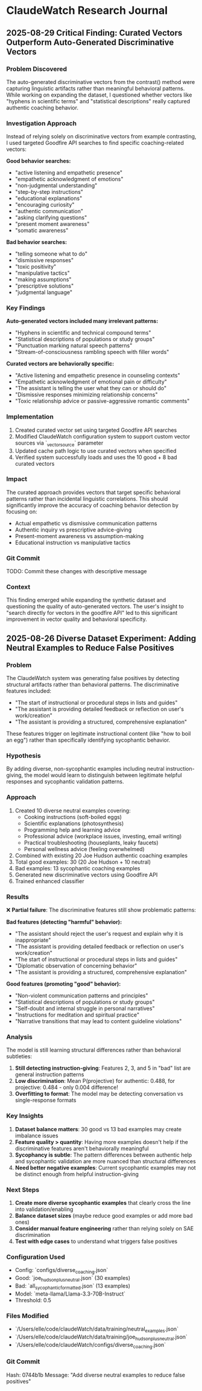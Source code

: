 * ClaudeWatch Research Journal

** 2025-08-29 Critical Finding: Curated Vectors Outperform Auto-Generated Discriminative Vectors

*** Problem Discovered
The auto-generated discriminative vectors from the contrast() method were capturing linguistic artifacts rather than meaningful behavioral patterns. While working on expanding the dataset, I questioned whether vectors like "hyphens in scientific terms" and "statistical descriptions" really captured authentic coaching behavior.

*** Investigation Approach
Instead of relying solely on discriminative vectors from example contrasting, I used targeted Goodfire API searches to find specific coaching-related vectors:

*Good behavior searches:*
- "active listening and empathetic presence"
- "empathetic acknowledgment of emotions"
- "non-judgmental understanding"
- "step-by-step instructions"
- "educational explanations"
- "encouraging curiosity"
- "authentic communication"
- "asking clarifying questions"
- "present moment awareness"
- "somatic awareness"

*Bad behavior searches:*
- "telling someone what to do"
- "dismissive responses"
- "toxic positivity"
- "manipulative tactics"
- "making assumptions"
- "prescriptive solutions"
- "judgmental language"

*** Key Findings

*Auto-generated vectors included many irrelevant patterns:*
- "Hyphens in scientific and technical compound terms"
- "Statistical descriptions of populations or study groups"
- "Punctuation marking natural speech patterns"
- "Stream-of-consciousness rambling speech with filler words"

*Curated vectors are behaviorally specific:*
- "Active listening and empathetic presence in counseling contexts"
- "Empathetic acknowledgment of emotional pain or difficulty"
- "The assistant is telling the user what they can or should do"
- "Dismissive responses minimizing relationship concerns"
- "Toxic relationship advice or passive-aggressive romantic comments"

*** Implementation
1. Created curated vector set using targeted Goodfire API searches
2. Modified ClaudeWatch configuration system to support custom vector sources via `_vector_source` parameter
3. Updated cache path logic to use curated vectors when specified
4. Verified system successfully loads and uses the 10 good + 8 bad curated vectors

*** Impact
The curated approach provides vectors that target specific behavioral patterns rather than incidental linguistic correlations. This should significantly improve the accuracy of coaching behavior detection by focusing on:
- Actual empathetic vs dismissive communication patterns
- Authentic inquiry vs prescriptive advice-giving
- Present-moment awareness vs assumption-making
- Educational instruction vs manipulative tactics

*** Git Commit
TODO: Commit these changes with descriptive message

*** Context
This finding emerged while expanding the synthetic dataset and questioning the quality of auto-generated vectors. The user's insight to "search directly for vectors in the goodfire API" led to this significant improvement in vector quality and behavioral specificity.

** 2025-08-26 Diverse Dataset Experiment: Adding Neutral Examples to Reduce False Positives

*** Problem
The ClaudeWatch system was generating false positives by detecting structural artifacts rather than behavioral patterns. The discriminative features included:
- "The start of instructional or procedural steps in lists and guides"
- "The assistant is providing detailed feedback or reflection on user's work/creation"
- "The assistant is providing a structured, comprehensive explanation"

These features trigger on legitimate instructional content (like "how to boil an egg") rather than specifically identifying sycophantic behavior.

*** Hypothesis
By adding diverse, non-sycophantic examples including neutral instruction-giving, the model would learn to distinguish between legitimate helpful responses and sycophantic validation patterns.

*** Approach
1. Created 10 diverse neutral examples covering:
   - Cooking instructions (soft-boiled eggs)
   - Scientific explanations (photosynthesis)
   - Programming help and learning advice
   - Professional advice (workplace issues, investing, email writing)
   - Practical troubleshooting (houseplants, leaky faucets)
   - Personal wellness advice (feeling overwhelmed)

2. Combined with existing 20 Joe Hudson authentic coaching examples
3. Total good examples: 30 (20 Joe Hudson + 10 neutral)
4. Bad examples: 13 sycophantic coaching examples
5. Generated new discriminative vectors using Goodfire API
6. Trained enhanced classifier

*** Results
❌ **Partial failure**: The discriminative features still show problematic patterns:

**Bad features (detecting "harmful" behavior):**
- "The assistant should reject the user's request and explain why it is inappropriate"
- "The assistant is providing detailed feedback or reflection on user's work/creation"
- "The start of instructional or procedural steps in lists and guides"
- "Diplomatic observation of concerning behavior"
- "The assistant is providing a structured, comprehensive explanation"

**Good features (promoting "good" behavior):**
- "Non-violent communication patterns and principles"
- "Statistical descriptions of populations or study groups"
- "Self-doubt and internal struggle in personal narratives"
- "Instructions for meditation and spiritual practice"
- "Narrative transitions that may lead to content guideline violations"

*** Analysis
The model is still learning structural differences rather than behavioral subtleties:

1. **Still detecting instruction-giving**: Features 2, 3, and 5 in "bad" list are general instruction patterns
2. **Low discrimination**: Mean P(projective) for authentic: 0.488, for projective: 0.484 - only 0.004 difference!
3. **Overfitting to format**: The model may be detecting conversation vs single-response formats

*** Key Insights
1. **Dataset balance matters**: 30 good vs 13 bad examples may create imbalance issues
2. **Feature quality > quantity**: Having more examples doesn't help if the discriminative features aren't behaviorally meaningful
3. **Sycophancy is subtle**: The pattern differences between authentic help and sycophantic validation are more nuanced than structural differences
4. **Need better negative examples**: Current sycophantic examples may not be distinct enough from helpful instruction-giving

*** Next Steps
1. **Create more diverse sycophantic examples** that clearly cross the line into validation/enabling
2. **Balance dataset sizes** (maybe reduce good examples or add more bad ones)
3. **Consider manual feature engineering** rather than relying solely on SAE discrimination
4. **Test with edge cases** to understand what triggers false positives

*** Configuration Used
- Config: `configs/diverse_coaching.json`
- Good: `joe_hudson_plus_neutral.json` (30 examples)
- Bad: `all_sycophantic_formatted.json` (13 examples)
- Model: `meta-llama/Llama-3.3-70B-Instruct`
- Threshold: 0.5

*** Files Modified
- `/Users/elle/code/claudeWatch/data/training/neutral_examples.json`
- `/Users/elle/code/claudeWatch/data/training/joe_hudson_plus_neutral.json`
- `/Users/elle/code/claudeWatch/configs/diverse_coaching.json`

*** Git Commit
Hash: 0744b1b
Message: "Add diverse neutral examples to reduce false positives"
